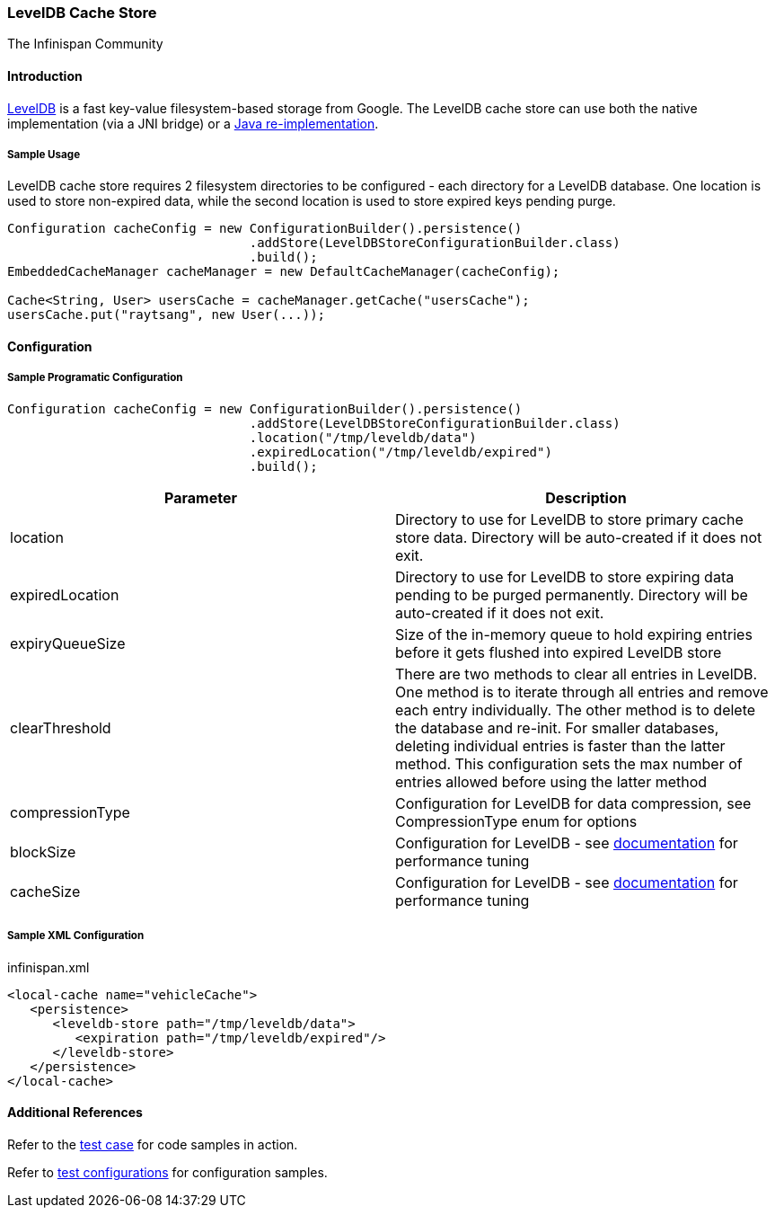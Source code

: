 === LevelDB Cache Store
The Infinispan Community

==== Introduction
link:$$http://leveldb.org/$$[LevelDB] is a fast key-value filesystem-based storage from Google.
The LevelDB cache store can use both the native implementation (via a JNI bridge) or a link:$$https://github.com/dain/leveldb$$[Java re-implementation].

===== Sample Usage
LevelDB cache store requires 2 filesystem directories to be configured - each directory for a LevelDB database.
One location is used to store non-expired data, while the second location is used to store expired keys pending purge.

[source,java]
----
Configuration cacheConfig = new ConfigurationBuilder().persistence()
				.addStore(LevelDBStoreConfigurationBuilder.class)
				.build();
EmbeddedCacheManager cacheManager = new DefaultCacheManager(cacheConfig);

Cache<String, User> usersCache = cacheManager.getCache("usersCache");
usersCache.put("raytsang", new User(...));

----

==== Configuration
===== Sample Programatic Configuration

[source,java]
----

Configuration cacheConfig = new ConfigurationBuilder().persistence()
				.addStore(LevelDBStoreConfigurationBuilder.class)
				.location("/tmp/leveldb/data")
				.expiredLocation("/tmp/leveldb/expired")
				.build();

----

[options="header"]
|===============
|Parameter|Description
|location|Directory to use for LevelDB to store primary cache store data.  Directory will be auto-created if it does not exit.
|expiredLocation| Directory to use for LevelDB to store expiring data pending to be purged permanently.  Directory will be auto-created if it does not exit.
| expiryQueueSize |Size of the in-memory queue to hold expiring entries before it gets flushed into expired LevelDB store
|clearThreshold| There are two methods to clear all entries in LevelDB.  One method is to iterate through all entries and remove each entry individually.  The other method is to delete the database and re-init.  For smaller databases, deleting individual entries is faster than the latter method.  This configuration sets the max number of entries allowed before using the latter method
| compressionType |Configuration for LevelDB for data compression, see CompressionType enum for options
| blockSize | Configuration for LevelDB - see link:$$https://github.com/google/leveldb/blob/master/README.md$$[documentation] for performance tuning
| cacheSize | Configuration for LevelDB - see link:$$https://github.com/google/leveldb/blob/master/README.md$$[documentation] for performance tuning

|===============


===== Sample XML Configuration

.infinispan.xml
[source,xml]
----

<local-cache name="vehicleCache">
   <persistence>
      <leveldb-store path="/tmp/leveldb/data">
         <expiration path="/tmp/leveldb/expired"/>
      </leveldb-store>
   </persistence>
</local-cache>

----

==== Additional References

Refer to the link:$$https://github.com/infinispan/infinispan/blob/master/persistence/leveldb/src/test/java/org/infinispan/persistence/leveldb/config/ConfigurationTest.java$$[test case] for code samples in action.

Refer to link:$$https://github.com/infinispan/infinispan/tree/master/persistence/leveldb/src/test/resources/config/$$[test configurations] for configuration samples.

